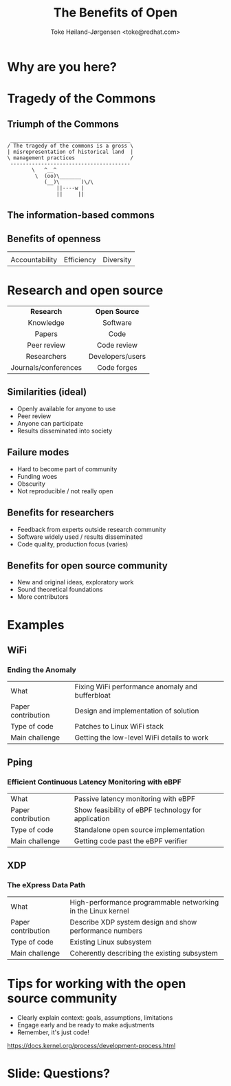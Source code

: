 # -*- fill-column: 79; -*-
#+TITLE: The Benefits of Open
#+AUTHOR: Toke Høiland-Jørgensen <toke@redhat.com>
#+EMAIL: toke@redhat.com
#+REVEAL_THEME: white
#+REVEAL_TRANS: linear
#+REVEAL_MARGIN: 0
#+REVEAL_ROOT: ../reveal.js
#+OPTIONS: reveal_center:t reveal_control:t reveal_history:nil
#+OPTIONS: reveal_width:1600 reveal_height:900
#+OPTIONS: ^:nil tags:nil toc:nil num:nil ':t

* For conference: SNCNW 2023                                       :noexport:

This presentation is for the SNCNW conference in June 2023:
http://www.sncnw.se/2023/program.html

* Outline / ideas                                                  :noexport:
Message: researchers and open source community should cooperate more


** Motivation, commons

Why are you here?

Get participants to talk about their motivation (for research, work), steer
towards contributing, building etc

*** Tragedy of the commons

Wasn't actually a thing, historically

What is a commons - digital commons.

Contributing to the body of human knowledge.

*** Openness

Benefits of openness:
- Reproducibility
- Diversity of ideas (by public comments)
- Derivative works - more innovation
- Efficiency - no reinventing of the wheel
- Honesty, accountability (have to argue on the merits)

** Research and software

Similarities between research and open source, the ideal:
- Openly available for anyone to use
- Peer review
- Anyone can participate
- Results disseminated into society

Similarities - failure modes:
- Need to be part of close-knit community
- Lack of funding
- Unused
- Not reproducible / not really open

What can research gain from FOSS:
- Software widely used / results disseminated
- Code quality
- Review and feedback from experts outside research community

What can FOSS gain from research community:
- New and original ideas, exploratory work
- Sound theoretical foundations
- Funding (manpower)

** Examples

WiFi
pping

** How to contribute

- Identify relevant projects
- Engage early

  https://docs.kernel.org/process/submitting-patches.html

* Slides below                                                     :noexport:

Only sections with tag ":export:" will end-up in the presentation.

Colors are choosen via org-mode italic/bold high-lighting:
 - /italic/ = /green/
 - *bold*   = *yellow*
 - */italic-bold/* = red

* Why are you here?                                                  :export:
:PROPERTIES:
:reveal_extra_attr: class="title-only-slide"
:END:


* Tragedy of the Commons                                             :export:

#+ATTR_html: :style width: 70%; margin: auto;
[[file:cow-glob-bite.svg]]

** Triumph of the Commons                                           :export:
:PROPERTIES:
:reveal_extra_attr: class="no-title-slide"
:END:

#+ATTR_html: :style box-shadow: none; display: inline-block; width: auto; font-size: 130%;
#+begin_example
 _______________________________________ 
/ The tragedy of the commons is a gross \
| misrepresentation of historical land  |
\ management practices                  /
 --------------------------------------- 
        \   ^__^
         \  (oo)\_______
            (__)\       )\/\
                ||----w |
                ||     ||
#+end_example

** The information-based commons

#+ATTR_html: :style width: 40%; margin: auto;
[[file:digital.svg]]

** Benefits of openness
#+HTML: <style>td object { width: 5em; }</style>

#+ATTR_html: :rules none :frame none :border 0 :class three-col
 |            <c>              |          <c>            |        <c>          |
 | [[file:scales-of-justice.svg]]  | [[file:system-update.svg]]  | [[file:diversity.svg]]  |
 |       Accountability        |       Efficiency        |     Diversity       |

* Research and open source                                           :export:
:PROPERTIES:
:reveal_extra_attr: class="no-title-slide"
:END:

#+ATTR_html: :rules none :frame none :border 0 :class two-col
 |         <c>          |       <c>        |
 |      *Research*      |  *Open Source*   |
 |      Knowledge       |     Software     |
 |        Papers        |       Code       |
 |     Peer review      |   Code review    |
 |     Researchers      | Developers/users |
 | Journals/conferences |   Code forges    |

** Similarities (ideal)

- Openly available for anyone to use
- Peer review
- Anyone can participate
- Results disseminated into society

** Failure modes

- Hard to become part of community
- Funding woes
- Obscurity
- Not reproducible / not really open

** Benefits for researchers

- Feedback from experts outside research community
- Software widely used / results disseminated
- Code quality, production focus (varies)

** Benefits for open source community

- New and original ideas, exploratory work
- Sound theoretical foundations
- More contributors

* Examples                                                           :export:
:PROPERTIES:
:reveal_extra_attr: class="title-only-slide"
:END:

** WiFi
:PROPERTIES:
:reveal_extra_attr: class="no-title-slide"
:END:

[[file:wifi-paper.png]]

*** Ending the Anomaly

#+ATTR_html: :rules none :frame none :border 0
| What               | Fixing WiFi performance anomaly and bufferbloat |
| Paper contribution | Design and implementation of solution           |
| Type of code       | Patches to Linux WiFi stack                     |
| Main challenge     | Getting the low-level WiFi details to work      |

** Pping
:PROPERTIES:
:reveal_extra_attr: class="no-title-slide"
:END:

#+ATTR_html: :style width: 55%; margin: auto;
[[file:pping-paper.png]]

*** Efficient Continuous Latency Monitoring with eBPF

#+ATTR_html: :rules none :frame none :border 0
| What               | Passive latency monitoring with eBPF                |
| Paper contribution | Show feasibility of eBPF technology for application |
| Type of code       | Standalone open source implementation               |
| Main challenge     | Getting code past the eBPF verifier                 |

** XDP
:PROPERTIES:
:reveal_extra_attr: class="no-title-slide"
:END:

[[file:xdp-paper.png]]

*** The eXpress Data Path

#+ATTR_html: :rules none :frame none :border 0
| What               | High-performance programmable networking in the Linux kernel |
| Paper contribution | Describe XDP system design and show performance numbers      |
| Type of code       | Existing Linux subsystem                                     |
| Main challenge     | Coherently describing the existing subsystem                 |

* Tips for working with the open source community                    :export:

- Clearly explain context: goals, assumptions, limitations
- Engage early and be ready to make adjustments
- Remember, it's just code!

https://docs.kernel.org/process/development-process.html

* Slide: Questions?                                                  :export:
:PROPERTIES:
:reveal_extra_attr: class="title-only-slide"
:END:


* Emacs end-tricks                                                 :noexport:

This section contains some emacs tricks, that e.g. remove the "Slide:" prefix
in the compiled version.

# Local Variables:
# org-re-reveal-title-slide: "<h1 class=\"title\">%t</h1> <h2>For Research and Open
# Source</h2> Toke Høiland-Jørgensen<br/>Principal Kernel Engineer, Red Hat"
# org-export-filter-headline-functions: ((lambda (contents backend info) (replace-regexp-in-string "Slide: " "" contents)))
# End:
